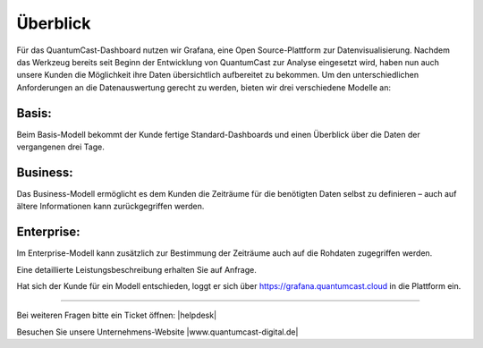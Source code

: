 Überblick
****************

Für das QuantumCast-Dashboard nutzen wir Grafana, eine Open Source-Plattform zur Datenvisualisierung. Nachdem das Werkzeug bereits seit Beginn der Entwicklung von QuantumCast zur Analyse eingesetzt wird, haben nun auch unsere Kunden die Möglichkeit ihre Daten übersichtlich aufbereitet zu bekommen.
Um den unterschiedlichen Anforderungen an die Datenauswertung gerecht zu werden, bieten wir drei verschiedene Modelle an:

Basis: 
------
Beim Basis-Modell bekommt der Kunde fertige Standard-Dashboards und einen Überblick über die Daten der vergangenen drei Tage.

Business:
---------
Das Business-Modell ermöglicht es dem Kunden die Zeiträume für die benötigten Daten selbst zu definieren – auch auf ältere Informationen kann zurückgegriffen werden. 

Enterprise:
-----------
Im Enterprise-Modell kann zusätzlich zur Bestimmung der Zeiträume auch auf die Rohdaten zugegriffen werden. 

Eine detaillierte Leistungsbeschreibung erhalten Sie auf Anfrage.

Hat sich der Kunde für ein Modell entschieden, loggt er sich über https://grafana.quantumcast.cloud in die Plattform ein.





----

Bei weiteren Fragen bitte ein Ticket öffnen: |helpdesk|

Besuchen Sie unsere Unternehmens-Website |www.quantumcast-digital.de|



.. |helpdesk| raw:: html

    <a href="https://streamabc.zammad.com" target="_blank">https://streamabc.zammad.com</a>


.. |www.quantumcast-digital.de| raw:: html

   <a href="https://www.quantumcast-digital.de" target="_blank">www.quantumcast-digital.de</a>

.. |Console| raw:: html

   <a href="https://www.quantumcast-digital.de" target="_blank">Console</a>
   
